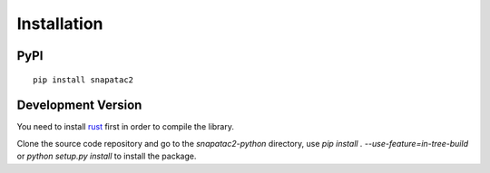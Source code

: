 Installation
============

PyPI
----

::

    pip install snapatac2

Development Version
-------------------

You need to install `rust <https://www.rust-lang.org/tools/install>`_ first in order to compile the library.

Clone the source code repository and go to the `snapatac2-python` directory,
use `pip install . --use-feature=in-tree-build` or `python setup.py install` to install the package.